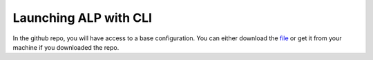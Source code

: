 ======================
Launching ALP with CLI
======================

In the github repo, you will have access to a base configuration. You can either download the file_ or get it from your machine if you downloaded the repo.


.. _file: https://www.docker.com/
